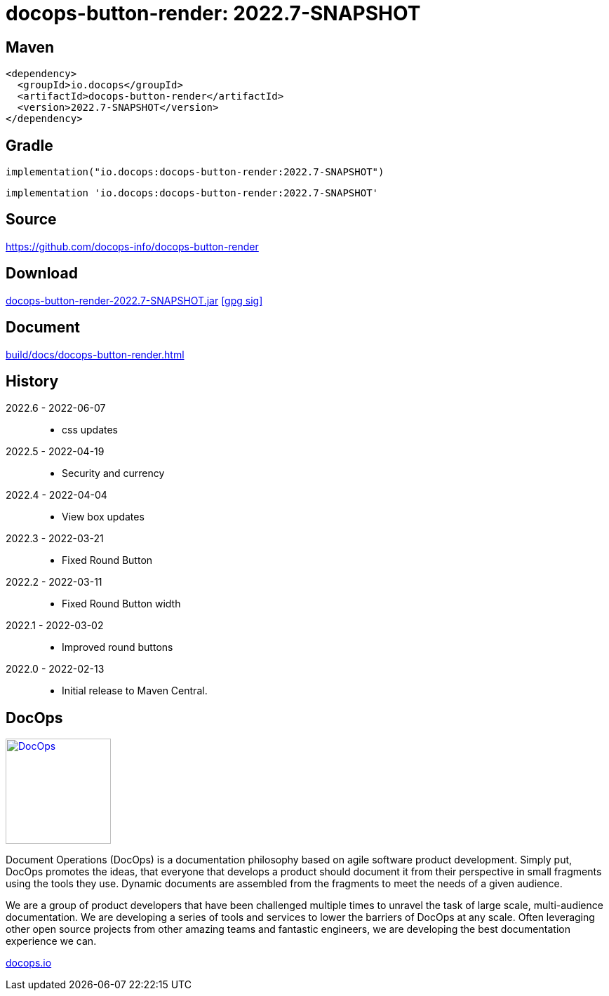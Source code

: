:doctitle: {artifact}: {major}{minor}{patch}{extension}{build}
:imagesdir: images
:data-uri:
:group: io.docops
:artifact: docops-button-render
:major: 2022
:minor: .7
:patch:
:build:
//:extension:
:extension: -SNAPSHOT

== Maven

[subs="+attributes"]
----
<dependency>
  <groupId>{group}</groupId>
  <artifactId>{artifact}</artifactId>
  <version>{major}{minor}{patch}{extension}{build}</version>
</dependency>
----

== Gradle
[subs="+attributes"]
----
implementation("{group}:{artifact}:{major}{minor}{patch}{extension}{build}")
----
[subs="+attributes"]
----
implementation '{group}:{artifact}:{major}{minor}{patch}{extension}{build}'
----

== Source

link:https://github.com/docops-info/{artifact}[]

== Download

link:https://search.maven.org/remotecontent?filepath=io/docops/{artifact}/{major}{minor}{patch}{extension}{build}/{artifact}-{major}{minor}{patch}{extension}{build}.jar[{artifact}-{major}{minor}{patch}{extension}{build}.jar] [small]#link:https://repo1.maven.org/maven2/io/docops/{artifact}/{major}{minor}{patch}{extension}{build}/{artifact}-{major}{minor}{patch}{extension}{build}.jar.asc[[gpg sig\]]#


== Document

link:build/docs/{artifact}.html[]

== History

2022.6 - 2022-06-07::
* css updates

2022.5 - 2022-04-19::
* Security and currency

2022.4 - 2022-04-04::
* View box updates

2022.3 - 2022-03-21::
* Fixed Round Button

2022.2 - 2022-03-11::
* Fixed Round Button width

2022.1 - 2022-03-02::
* Improved round buttons

2022.0 - 2022-02-13::
* Initial release to Maven Central.

== DocOps

image::docops.svg[DocOps,150,150,float="right",link="https://docops.io/"]

Document Operations (DocOps) is a documentation philosophy based on agile software product development. Simply put, DocOps promotes the ideas, that everyone that develops a product should document it from their perspective in small fragments using the tools they use.  Dynamic documents are assembled from the fragments to meet the needs of a given audience.

We are a group of product developers that have been challenged multiple times to unravel the task of large scale, multi-audience documentation.  We are developing a series of tools and services to lower the barriers of DocOps at any scale.  Often leveraging other open source projects from other amazing teams and fantastic engineers, we are developing the best documentation experience we can.

link:https://docops.io/[docops.io]
